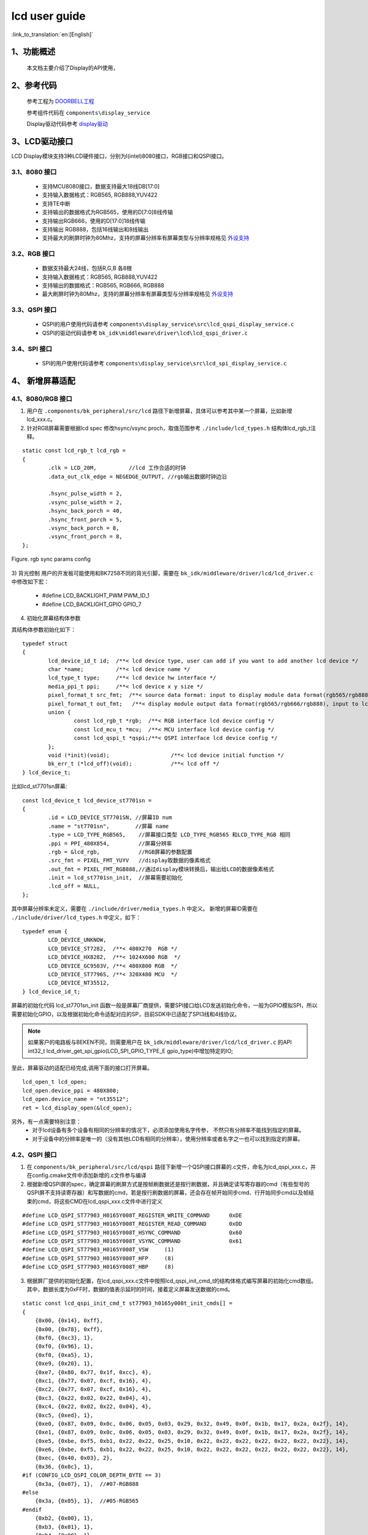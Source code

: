 lcd user guide
=====================================

:link_to_translation:`en:[English]`


1、功能概述
--------------------

	本文档主要介绍了Display的API使用，

2、参考代码
--------------------


	参考工程为 `DOORBELL工程 <../../projects_work/media/doorbell/index.html>`_

	参考组件代码在 ``components\display_service``

	Display驱动代码参考 `display驱动 <../../api-reference/multi_media/bk_display.html>`_


3、LCD驱动接口
----------------------------

LCD Display模块支持3种LCD硬件接口，分别为I(intel)8080接口，RGB接口和QSPI接口。


3.1、8080 接口
***************************************

 - 支持MCU8080接口，数据支持最大18线DB[17:0]
 - 支持输入数据格式：RGB565, RGB888,YUV422
 - 支持TE中断
 - 支持输出的数据格式为RGB565，使用的D[7:0]8线传输
 - 支持输出RGB666，使用的D[17:0]18线传输
 - 支持输出 RGB888，包括16线输出和8线输出
 - 支持最大的刷屏时钟为80Mhz，支持的屏幕分辨率有屏幕类型与分辨率规格见 `外设支持 <../../support_peripherals/index.html>`_


3.2、RGB 接口
***************************************

 - 数据支持最大24线，包括R,G,B 各8根
 - 支持输入数据格式：RGB565, RGB888,YUV422
 - 支持输出的数据格式：RGB565, RGB666, RGB888
 - 最大刷屏时钟为80Mhz，支持的屏幕分辨率有屏幕类型与分辨率规格见 `外设支持 <../../support_peripherals/index.html>`_


3.3、QSPI 接口
***************************************

 - QSPI的用户使用代码请参考 ``components\display_service\src\lcd_qspi_display_service.c``
 - QSPI的驱动代码请参考 ``bk_idk\middleware\driver\lcd\lcd_qspi_driver.c``

3.4、SPI 接口
***************************************

 - SPI的用户使用代码请参考 ``components\display_service\src\lcd_spi_display_service.c``


4、 新增屏幕适配
-----------------------------

4.1、8080/RGB 接口
***************************************

1) 用户在 ``.components/bk_peripheral/src/lcd`` 路径下新增屏幕，具体可以参考其中某一个屏幕，比如新增lcd_xxx.c。

2) 针对RGB屏幕需要根据lcd spec 修改hsync/vsync proch，取值范围参考 ``./include/lcd_types.h``  结构体lcd_rgb_t注释。

::

	static const lcd_rgb_t lcd_rgb =
	{
		.clk = LCD_20M,          //lcd 工作合适的时钟
		.data_out_clk_edge = NEGEDGE_OUTPUT, //rgb输出数据时钟边沿

		.hsync_pulse_width = 2,
		.vsync_pulse_width = 2,
		.hsync_back_porch = 40, 
		.hsync_front_porch = 5, 
		.vsync_back_porch = 8,  
		.vsync_front_porch = 8, 
	};



.. figure:: ../../../../common/_static/st7282_lcd_sync.png
    :align: center
    :alt: RealtimeVideo_app
    :figclass: align-center

    Figure. rgb sync params config


3) 背光控制
用户的开发板可能使用和BK7258不同的背光引脚，需要在 ``bk_idk/middleware/driver/lcd/lcd_driver.c`` 中修改如下宏：

 - #define LCD_BACKLIGHT_PWM           PWM_ID_1
 - #define LCD_BACKLIGHT_GPIO          GPIO_7


4) 初始化屏幕结构体参数

其结构体参数初始化如下：

::

	typedef struct
	{
		lcd_device_id_t id;  /**< lcd device type, user can add if you want to add another lcd device */
		char *name;          /**< lcd device name */
		lcd_type_t type;     /**< lcd device hw interface */
		media_ppi_t ppi;     /**< lcd device x y size */
		pixel_format_t src_fmt;  /**< source data format: input to display module data format(rgb565/rgb888/yuv)*/
		pixel_format_t out_fmt;   /**< display module output data format(rgb565/rgb666/rgb888), input to lcd device,*/
		union {
			const lcd_rgb_t *rgb;  /**< RGB interface lcd device config */
			const lcd_mcu_t *mcu;  /**< MCU interface lcd device config */
			const lcd_qspi_t *qspi;/**< QSPI interface lcd device config */
		};
		void (*init)(void);                   /**< lcd device initial function */
		bk_err_t (*lcd_off)(void);            /**< lcd off */
	} lcd_device_t;

比如lcd_st7701sn屏幕:

::

	const lcd_device_t lcd_device_st7701sn =
	{
		.id = LCD_DEVICE_ST7701SN, //屏幕ID num
		.name = "st7701sn",        //屏幕 name
		.type = LCD_TYPE_RGB565,    //屏幕接口类型 LCD_TYPE_RGB565 和LCD_TYPE_RGB 相同
		.ppi = PPI_480X854,         //屏幕分辨率
		.rgb = &lcd_rgb,            //RGB屏幕的参数配置
		.src_fmt = PIXEL_FMT_YUYV   //display取数据的像素格式
		.out_fmt = PIXEL_FMT_RGB888,//通过display模块转换后，输出给LCD的数据像素格式
		.init = lcd_st7701sn_init,  //屏幕需要初始化
		.lcd_off = NULL,
	};


其中屏幕分辨率未定义，需要在 ``./include/driver/media_types.h`` 中定义。 
新增的屏幕ID需要在 ``./include/driver/lcd_types.h`` 中定义，如下：

::

	typedef enum {
		LCD_DEVICE_UNKNOW,
		LCD_DEVICE_ST7282,  /**< 480X270  RGB */
		LCD_DEVICE_HX8282,  /**< 1024X600 RGB  */
		LCD_DEVICE_GC9503V, /**< 480X800 RGB  */
		LCD_DEVICE_ST7796S, /**< 320X480 MCU  */
		LCD_DEVICE_NT35512,
	} lcd_device_id_t;


	
屏幕的初始化代码 lcd_st7701sn_init 函数一般是屏幕厂商提供，需要SPI接口给LCD发送初始化命令，一般为GPIO模拟SPI，所以需要初始化GPIO，以及根据初始化命令适配对应的SP，目前SDK中已适配了SPI3线和4线协议。


.. note::

	如果客户的电路板与BEKEN不同，则需要用户在 ``bk_idk/middleware/driver/lcd/lcd_driver.c`` 的API int32_t lcd_driver_get_spi_gpio(LCD_SPI_GPIO_TYPE_E gpio_type)中增加特定的IO;

至此，屏幕驱动的适配已经完成,调用下面的接口打开屏幕。

::

	lcd_open_t lcd_open;
	lcd_open.device_ppi = 480X800;
	lcd_open.device_name = "nt35512";
	ret = lcd_display_open(&lcd_open);


另外，有一点需要特别注意：
	 - 对于lcd设备有多个设备有相同的分辨率的情况下，必须添加使用名字传参， 不然只有分辨率不能找到指定的屏幕。
	 - 对于设备中的分辨率是唯一的（没有其他LCD有相同的分辨率），使用分辨率或者名字之一也可以找到指定的屏幕。


4.2、QSPI 接口
***************************************

1) 在 ``components/bk_peripheral/src/lcd/qspi`` 路径下新增一个QSPI接口屏幕的.c文件，命名为lcd_qspi_xxx.c，并在config.cmake文件中添加新增的.c文件参与编译

2) 根据新增QSPI屏的spec，确定屏幕的刷屏方式是按帧刷数据还是按行刷数据，并且确定读写寄存器的cmd（有些型号的QSPI屏不支持读寄存器）和写数据的cmd，若是按行刷数据的屏幕，还会存在帧开始同步cmd、行开始同步cmd以及帧结束的cmd，将这些CMD在lcd_qspi_xxx.c文件中进行定义

::

    #define LCD_QSPI_ST77903_H0165Y008T_REGISTER_WRITE_COMMAND      0xDE
    #define LCD_QSPI_ST77903_H0165Y008T_REGISTER_READ_COMMAND       0xDD
    #define LCD_QSPI_ST77903_H0165Y008T_HSYNC_COMMAND               0x60
    #define LCD_QSPI_ST77903_H0165Y008T_VSYNC_COMMAND               0x61
    #define LCD_QSPI_ST77903_H0165Y008T_VSW     (1)
    #define LCD_QSPI_ST77903_H0165Y008T_HFP     (8)
    #define LCD_QSPI_ST77903_H0165Y008T_HBP     (8)

3) 根据屏厂提供的初始化配置，在lcd_qspi_xxx.c文件中按照lcd_qspi_init_cmd_t的结构体格式编写屏幕的初始化cmd数组。其中，数据长度为0xFF时，数据的值表示延时的时间，接着定义屏幕发送数据的cmd。

::

    static const lcd_qspi_init_cmd_t st77903_h0165y008t_init_cmds[] =
    {
        {0x00, {0x14}, 0xff},
        {0x00, {0x78}, 0xff},
        {0xf0, {0xc3}, 1},
        {0xf0, {0x96}, 1},
        {0xf0, {0xa5}, 1},
        {0xe9, {0x20}, 1},
        {0xe7, {0x80, 0x77, 0x1f, 0xcc}, 4},
        {0xc1, {0x77, 0x07, 0xcf, 0x16}, 4},
        {0xc2, {0x77, 0x07, 0xcf, 0x16}, 4},
        {0xc3, {0x22, 0x02, 0x22, 0x04}, 4},
        {0xc4, {0x22, 0x02, 0x22, 0x04}, 4},
        {0xc5, {0xed}, 1},
        {0xe0, {0x87, 0x09, 0x0c, 0x06, 0x05, 0x03, 0x29, 0x32, 0x49, 0x0f, 0x1b, 0x17, 0x2a, 0x2f}, 14},
        {0xe1, {0x87, 0x09, 0x0c, 0x06, 0x05, 0x03, 0x29, 0x32, 0x49, 0x0f, 0x1b, 0x17, 0x2a, 0x2f}, 14},
        {0xe5, {0xbe, 0xf5, 0xb1, 0x22, 0x22, 0x25, 0x10, 0x22, 0x22, 0x22, 0x22, 0x22, 0x22, 0x22}, 14},
        {0xe6, {0xbe, 0xf5, 0xb1, 0x22, 0x22, 0x25, 0x10, 0x22, 0x22, 0x22, 0x22, 0x22, 0x22, 0x22}, 14},
        {0xec, {0x40, 0x03}, 2},
        {0x36, {0x0c}, 1},
    #if (CONFIG_LCD_QSPI_COLOR_DEPTH_BYTE == 3)
        {0x3a, {0x07}, 1},  //#07-RGB888
    #else
        {0x3a, {0x05}, 1},  //#05-RGB565
    #endif
        {0xb2, {0x00}, 1},
        {0xb3, {0x01}, 1},
        {0xb4, {0x00}, 1},
        {0xb5, {0x00, 0x08, 0x00, 0x08}, 4},
        {0xa5, {0x00, 0x00, 0x00, 0x00, 0x00, 0x15, 0x2a, 0x8a, 0x02}, 9},
        {0xa6, {0x00, 0x00, 0x00, 0x00, 0x00, 0x15, 0x2a, 0x8a, 0x02}, 9},
        {0xba, {0x0a, 0x5a, 0x23, 0x10, 0x25, 0x02, 0x00}, 7},
        {0xbb, {0x00, 0x30, 0x00, 0x2c, 0x82, 0x87, 0x18, 0x00}, 8},
        {0xbc, {0x00, 0x30, 0x00, 0x2c, 0x82, 0x87, 0x18, 0x00}, 8},
        {0xbd, {0xa1, 0xb2, 0x2b, 0x1a, 0x56, 0x43, 0x34, 0x65, 0xff, 0xff, 0x0f}, 11},
        {0x35, {0x00}, 1},
        {0x21, {0x00}, 0},
        {0x11, {0x00}, 0},
        {0x00, {0x78}, 0xff},
        {0x29, {0x00}, 0},
    };

4) 按照lcd_device_t的结构体格式，定义屏幕的一些基本信息，若没有相应的分辨率，需要在media_types.h文件的media_ppi_t中新增分辨率，并在lcd_types.h文件中新增屏幕的id，同时按照lcd_qspi_t结构体的格式编写qspi屏的具体信息。

::

    static uint8_t st77903_h0165y008t_cmd[4] = {0xDE, 0x00, 0x60, 0x00};

    static const lcd_qspi_t lcd_qspi_st77903_h0165y008t_config =
    {
        .clk = LCD_QSPI_48M, // MAX CLK is 50M
        .refresh_method = LCD_QSPI_REFRESH_BY_LINE,
        .reg_write_cmd = LCD_QSPI_ST77903_H0165Y008T_REGISTER_WRITE_COMMAND,
        .reg_read_cmd = LCD_QSPI_ST77903_H0165Y008T_REGISTER_READ_COMMAND,
        .reg_read_config.dummy_clk = 0,
        .reg_read_config.dummy_mode = LCD_QSPI_NO_INSERT_DUMMMY_CLK,
        .pixel_write_config.cmd = st77903_h0165y008t_cmd,
        .pixel_write_config.cmd_len = sizeof(st77903_h0165y008t_cmd),
        .init_cmd = st77903_h0165y008t_init_cmds,
        .device_init_cmd_len = sizeof(st77903_h0165y008t_init_cmds) / sizeof(lcd_qspi_init_cmd_t),

        .refresh_config.hsync_cmd = LCD_QSPI_ST77903_H0165Y008T_HSYNC_COMMAND,
        .refresh_config.vsync_cmd = LCD_QSPI_ST77903_H0165Y008T_VSYNC_COMMAND,
        .refresh_config.vsw = LCD_QSPI_ST77903_H0165Y008T_VSW,
        .refresh_config.hfp = LCD_QSPI_ST77903_H0165Y008T_HFP,
        .refresh_config.hbp = LCD_QSPI_ST77903_H0165Y008T_HBP,
    #if (CONFIG_LCD_QSPI_COLOR_DEPTH_BYTE == 3)
        .refresh_config.line_len = (PPI_400X400 >> 16) * 3,
        .frame_len = (PPI_400X400 >> 16) * 3 * (PPI_400X400 & 0xFFFF),
    #else
        .refresh_config.line_len = (PPI_400X400 >> 16) * 2,
        .frame_len = (PPI_400X400 >> 16) * 2 * (PPI_400X400 & 0xFFFF),
    #endif
    };

    //st77903 screen without display ram, and need to send data continuously.
    const lcd_device_t lcd_device_st77903_h0165y008t =
    {
        .id = LCD_DEVICE_ST77903_H0165Y008T,
        .name = "st77903_h0165y008t",
        .type = LCD_TYPE_QSPI,
        .ppi = PPI_400X400,
        .qspi = &lcd_qspi_st77903_h0165y008t_config,
        .init = NULL,
        .lcd_off = NULL,
    };

5) 在lcd_panel_devices.c文件中的lcd_devices数组中，按照格式添加新增屏幕的设备结构体地址，直到参与编译成功，此时可以通过传入LCD ID或LCD name找到设备。

::

    const lcd_device_t *lcd_devices[] =
    {
        //其他LCD设备
        ......

        #if CONFIG_LCD_QSPI_SH8601A
        &lcd_device_sh8601a,
        #endif

        #if CONFIG_LCD_QSPI_ST77903_WX20114
            &lcd_device_st77903_wx20114,
        #endif

        #if CONFIG_LCD_QSPI_ST77903_SAT61478M
            &lcd_device_st77903_sat61478m,
        #endif

        #if CONFIG_LCD_QSPI_ST77903_H0165Y008T
            &lcd_device_st77903_h0165y008t,
        #endif

        #if CONFIG_LCD_QSPI_SPD2010
            &lcd_device_spd2010,
        #endif

        #if CONFIG_LCD_SPI_ST7796U
            &lcd_device_st7796u,
        #endif
    }


4.3、SPI 接口
***************************************

    SPI屏的初始化和QPSI屏大致一样，新增设备的lcd_spi_xxx.c可参考上述QSPI接口的内容，唯一的差异是SPI屏发送每个byte前包含一个D/CX（data/command）比特位，表示data和command的区分，当D/CX为0时表示command bye，当D/CX为1时表示发送的是data byte。此外，SPI_LCD既支持使用SPI模块刷屏，又支持使用QSPI模块一线模式刷屏，默认使用QSPI模块刷屏，可通过 ``# define LCD_SPI_REFRESH_WITH_QSPI`` 进行切换。



关于不同的接口的API使用demo请参考：


RGB LCD的使用请参考工程  “https://docs.bekencorp.com/arminodoc/bk_avdk/bk7258/zh_CN/v2.0.1/projects_work/peripheral/rgb_lcd/index.html”

8080 LCD的使用请参考工程 “https://docs.bekencorp.com/arminodoc/bk_avdk/bk7258/zh_CN/v2.0.1/projects_work/peripheral/8080_lcd/index.html”

QSPI LCD的使用请参考工程 “https://docs.bekencorp.com/arminodoc/bk_avdk/bk7258/zh_CN/v2.0.1/projects_work/peripheral/qspi_lcd/index.html”

SPI LCD的使用请参考工程 “https://docs.bekencorp.com/arminodoc/bk_avdk/bk7258/zh_CN/v2.0.1/projects_work/peripheral/spi_lcd/index.html”


